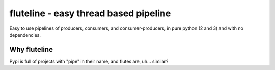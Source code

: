 fluteline - easy thread based pipeline
======================================

Easy to use pipelines of producers, consumers, and consumer-producers, in pure python (2 and 3) and with no dependencies.

Why fluteline
-------------

Pypi is full of projects with "pipe" in their name, and flutes are, uh... similar?

